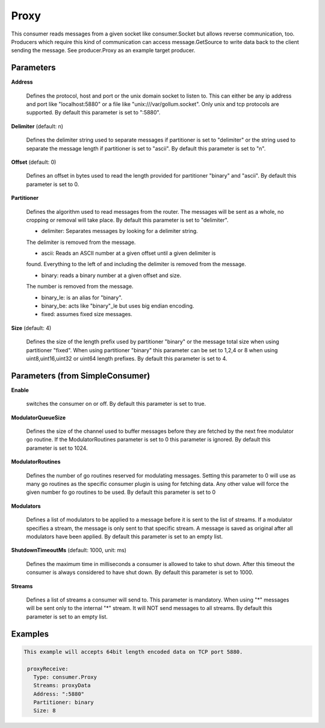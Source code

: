 .. Autogenerated by Gollum RST generator (docs/generator/*.go)

Proxy
=====

This consumer reads messages from a given socket like consumer.Socket but
allows reverse communication, too. Producers which require this kind of
communication can access message.GetSource to write data back to the client
sending the message. See producer.Proxy as an example target producer.




Parameters
----------

**Address**

  Defines the protocol, host and port or the unix domain socket to
  listen to. This can either be any ip address and port like "localhost:5880"
  or a file like "unix:///var/gollum.socket". Only unix and tcp protocols are
  supported.
  By default this parameter is set to ":5880".
  
  

**Delimiter** (default: \n)

  Defines the delimiter string used to separate messages if
  partitioner is set to "delimiter" or the string used to separate the message
  length if partitioner is set to "ascii".
  By default this parameter is set to "\n".
  
  

**Offset** (default: 0)

  Defines an offset in bytes used to read the length provided for
  partitioner "binary" and "ascii".
  By default this parameter is set to 0.
  
  

**Partitioner**

  Defines the algorithm used to read messages from the router.
  The messages will be sent as a whole, no cropping or removal will take place.
  By default this parameter is set to "delimiter".
  
  * delimiter: Separates messages by looking for a delimiter string.
  
  The delimiter is removed from the message.
  
  * ascii: Reads an ASCII number at a given offset until a given delimiter is
  
  found. Everything to the left of and including the delimiter is removed
  from the message.
  
  * binary: reads a binary number at a given offset and size.
  
  The number is removed from the message.
  
  * binary_le: is an alias for "binary".
  
  * binary_be: acts like "binary"_le but uses big endian encoding.
  
  * fixed: assumes fixed size messages.
  
  

**Size** (default: 4)

  Defines the size of the length prefix used by partitioner "binary"
  or the message total size when using partitioner "fixed".
  When using partitioner "binary" this parameter can be set to 1,2,4 or 8 when
  using uint8,uint16,uint32 or uint64 length prefixes.
  By default this parameter is set to 4.
  
  

Parameters (from SimpleConsumer)
--------------------------------

**Enable**

  switches the consumer on or off.
  By default this parameter is set to true.
  
  

**ModulatorQueueSize**

  Defines the size of the channel used to buffer messages
  before they are fetched by the next free modulator go routine. If the
  ModulatorRoutines parameter is set to 0 this parameter is ignored.
  By default this parameter is set to 1024.
  
  

**ModulatorRoutines**

  Defines the number of go routines reserved for
  modulating messages. Setting this parameter to 0 will use as many go routines
  as the specific consumer plugin is using for fetching data. Any other value
  will force the given number fo go routines to be used.
  By default this parameter is set to 0
  
  

**Modulators**

  Defines a list of modulators to be applied to a message before
  it is sent to the list of streams. If a modulator specifies a stream, the
  message is only sent to that specific stream. A message is saved as original
  after all modulators have been applied.
  By default this parameter is set to an empty list.
  
  

**ShutdownTimeoutMs** (default: 1000, unit: ms)

  Defines the maximum time in milliseconds a consumer is
  allowed to take to shut down. After this timeout the consumer is always
  considered to have shut down.
  By default this parameter is set to 1000.
  
  

**Streams**

  Defines a list of streams a consumer will send to. This parameter
  is mandatory. When using "*" messages will be sent only to the internal "*"
  stream. It will NOT send messages to all streams.
  By default this parameter is set to an empty list.
  
  

Examples
--------

.. code-block:: yaml

	This example will accepts 64bit length encoded data on TCP port 5880.
	
	 proxyReceive:
	   Type: consumer.Proxy
	   Streams: proxyData
	   Address: ":5880"
	   Partitioner: binary
	   Size: 8
	
	


